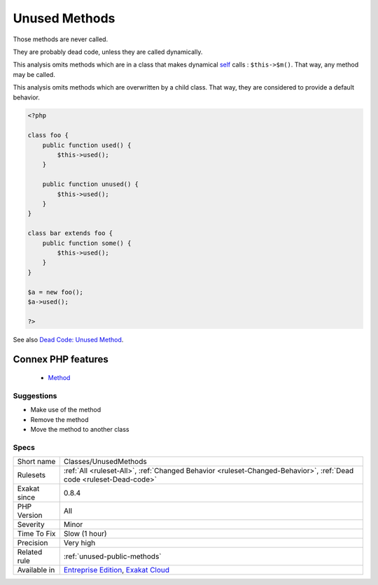 .. _classes-unusedmethods:


.. _unused-methods:

Unused Methods
++++++++++++++

.. meta::
	:description:
		Unused Methods: Those methods are never called.
	:twitter:card: summary_large_image
	:twitter:site: @exakat
	:twitter:title: Unused Methods
	:twitter:description: Unused Methods: Those methods are never called
	:twitter:creator: @exakat
	:twitter:image:src: https://www.exakat.io/wp-content/uploads/2020/06/logo-exakat.png
	:og:image: https://www.exakat.io/wp-content/uploads/2020/06/logo-exakat.png
	:og:title: Unused Methods
	:og:type: article
	:og:description: Those methods are never called
	:og:url: https://exakat.readthedocs.io/en/latest/Reference/Rules/Unused Methods.html
	:og:locale: en

.. raw:: html


	<script type="application/ld+json">{"@context":"https:\/\/schema.org","@graph":[{"@type":"WebPage","@id":"https:\/\/php-tips.readthedocs.io\/en\/latest\/Reference\/Rules\/Classes\/UnusedMethods.html","url":"https:\/\/php-tips.readthedocs.io\/en\/latest\/Reference\/Rules\/Classes\/UnusedMethods.html","name":"Unused Methods","isPartOf":{"@id":"https:\/\/www.exakat.io\/"},"datePublished":"Fri, 10 Jan 2025 09:46:17 +0000","dateModified":"Fri, 10 Jan 2025 09:46:17 +0000","description":"Those methods are never called","inLanguage":"en-US","potentialAction":[{"@type":"ReadAction","target":["https:\/\/exakat.readthedocs.io\/en\/latest\/Unused Methods.html"]}]},{"@type":"WebSite","@id":"https:\/\/www.exakat.io\/","url":"https:\/\/www.exakat.io\/","name":"Exakat","description":"Smart PHP static analysis","inLanguage":"en-US"}]}</script>

Those methods are never called. 

They are probably dead code, unless they are called dynamically.

This analysis omits methods which are in a class that makes dynamical `self <https://www.php.net/manual/en/language.oop5.paamayim-nekudotayim.php>`_ calls : ``$this->$m()``. That way, any method may be called. 

This analysis omits methods which are overwritten by a child class. That way, they are considered to provide a default behavior.

.. code-block:: php
   
   <?php
   
   class foo {
       public function used() {
           $this->used();
       }
   
       public function unused() {
           $this->used();
       }
   }
   
   class bar extends foo {
       public function some() {
           $this->used();
       }
   }
   
   $a = new foo();
   $a->used();
   
   ?>

See also `Dead Code: Unused Method <https://vulncat.fortify.com/en/detail?id=desc.structural.java.dead_code_unused_method>`_.

Connex PHP features
-------------------

  + `Method <https://php-dictionary.readthedocs.io/en/latest/dictionary/method.ini.html>`_


Suggestions
___________

* Make use of the method
* Remove the method
* Move the method to another class




Specs
_____

+--------------+-------------------------------------------------------------------------------------------------------------------------+
| Short name   | Classes/UnusedMethods                                                                                                   |
+--------------+-------------------------------------------------------------------------------------------------------------------------+
| Rulesets     | :ref:`All <ruleset-All>`, :ref:`Changed Behavior <ruleset-Changed-Behavior>`, :ref:`Dead code <ruleset-Dead-code>`      |
+--------------+-------------------------------------------------------------------------------------------------------------------------+
| Exakat since | 0.8.4                                                                                                                   |
+--------------+-------------------------------------------------------------------------------------------------------------------------+
| PHP Version  | All                                                                                                                     |
+--------------+-------------------------------------------------------------------------------------------------------------------------+
| Severity     | Minor                                                                                                                   |
+--------------+-------------------------------------------------------------------------------------------------------------------------+
| Time To Fix  | Slow (1 hour)                                                                                                           |
+--------------+-------------------------------------------------------------------------------------------------------------------------+
| Precision    | Very high                                                                                                               |
+--------------+-------------------------------------------------------------------------------------------------------------------------+
| Related rule | :ref:`unused-public-methods`                                                                                            |
+--------------+-------------------------------------------------------------------------------------------------------------------------+
| Available in | `Entreprise Edition <https://www.exakat.io/entreprise-edition>`_, `Exakat Cloud <https://www.exakat.io/exakat-cloud/>`_ |
+--------------+-------------------------------------------------------------------------------------------------------------------------+


